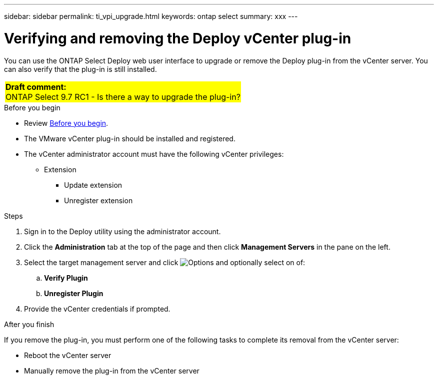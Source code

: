 ---
sidebar: sidebar
permalink: ti_vpi_upgrade.html
keywords: ontap select
summary: xxx
---

= Verifying and removing the Deploy vCenter plug-in
:hardbreaks:
:nofooter:
:icons: font
:linkattrs:
:imagesdir: ./media/

[.lead]
You can use the ONTAP Select Deploy web user interface to upgrade or remove the Deploy plug-in from the vCenter server. You can also verify that the plug-in is still installed.

[cols="1"]
|===
|*Draft comment:*
ONTAP Select 9.7 RC1 - Is there a way to upgrade the plug-in?
{set:cellbgcolor:yellow}
|===

.Before you begin

* Review link:ci_vpi_manage_before.html[Before you begin].
* The VMware vCenter plug-in should be installed and registered.
* The vCenter administrator account must have the following vCenter privileges:
** Extension
*** Update extension
*** Unregister extension

.Steps

. Sign in to the Deploy utility using the administrator account.

. Click the *Administration* tab at the top of the page and then click *Management Servers* in the pane on the left.

. Select the target management server and click image:icon_kebab.gif[Options] and optionally select on of:
.. *Verify Plugin*
.. *Unregister Plugin*

. Provide the vCenter credentials if prompted.

.After you finish

If you remove the plug-in, you must perform one of the following tasks to complete its removal from the vCenter server:

* Reboot the vCenter server
* Manually remove the plug-in from the vCenter server
